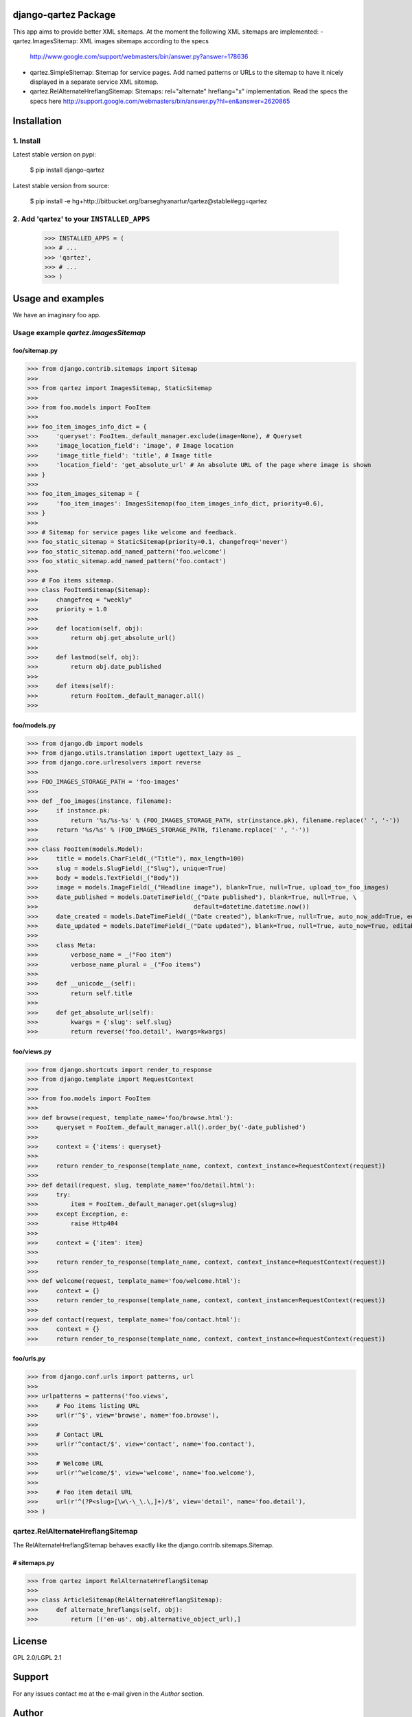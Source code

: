 django-qartez Package
==============================================
This app aims to provide better XML sitemaps. At the moment the following XML sitemaps are implemented:
- qartez.ImagesSitemap: XML images sitemaps according to the specs 
  http://www.google.com/support/webmasters/bin/answer.py?answer=178636
- qartez.SimpleSitemap: Sitemap for service pages. Add named patterns or URLs to the sitemap to have it
  nicely displayed in a separate service XML sitemap.
- qartez.RelAlternateHreflangSitemap: Sitemaps: rel="alternate" hreflang="x" implementation. Read the specs
  the specs here
  http://support.google.com/webmasters/bin/answer.py?hl=en&answer=2620865

Installation
==============================================
1. Install
----------------------------------------------
Latest stable version on pypi:

    $ pip install django-qartez

Latest stable version from source:

    $ pip install -e hg+http://bitbucket.org/barseghyanartur/qartez@stable#egg=qartez

2. Add 'qartez' to your ``INSTALLED_APPS``
----------------------------------------------
    >>> INSTALLED_APPS = (
    >>> # ...
    >>> 'qartez',
    >>> # ...
    >>> )

Usage and examples
==============================================
We have an imaginary foo app.

Usage example `qartez.ImagesSitemap`
----------------------------------------------
foo/sitemap.py
~~~~~~~~~~~~~~~~~~~~~~~~~~~~~~~~~~~~~~~~~~~~~~
>>> from django.contrib.sitemaps import Sitemap
>>>
>>> from qartez import ImagesSitemap, StaticSitemap
>>>
>>> from foo.models import FooItem
>>>
>>> foo_item_images_info_dict = {
>>>     'queryset': FooItem._default_manager.exclude(image=None), # Queryset
>>>     'image_location_field': 'image', # Image location
>>>     'image_title_field': 'title', # Image title
>>>     'location_field': 'get_absolute_url' # An absolute URL of the page where image is shown
>>> }
>>>
>>> foo_item_images_sitemap = {
>>>     'foo_item_images': ImagesSitemap(foo_item_images_info_dict, priority=0.6),
>>> }
>>>
>>> # Sitemap for service pages like welcome and feedback.
>>> foo_static_sitemap = StaticSitemap(priority=0.1, changefreq='never')
>>> foo_static_sitemap.add_named_pattern('foo.welcome')
>>> foo_static_sitemap.add_named_pattern('foo.contact')
>>>
>>> # Foo items sitemap.
>>> class FooItemSitemap(Sitemap):
>>>     changefreq = "weekly"
>>>     priority = 1.0
>>>
>>>     def location(self, obj):
>>>         return obj.get_absolute_url()
>>>
>>>     def lastmod(self, obj):
>>>         return obj.date_published
>>>
>>>     def items(self):
>>>         return FooItem._default_manager.all()
>>>

foo/models.py
~~~~~~~~~~~~~~~~~~~~~~~~~~~~~~~~~~~~~~~~~~~~~~
>>> from django.db import models
>>> from django.utils.translation import ugettext_lazy as _
>>> from django.core.urlresolvers import reverse
>>>
>>> FOO_IMAGES_STORAGE_PATH = 'foo-images'
>>>
>>> def _foo_images(instance, filename):
>>>     if instance.pk:
>>>         return '%s/%s-%s' % (FOO_IMAGES_STORAGE_PATH, str(instance.pk), filename.replace(' ', '-'))
>>>     return '%s/%s' % (FOO_IMAGES_STORAGE_PATH, filename.replace(' ', '-'))
>>>
>>> class FooItem(models.Model):
>>>     title = models.CharField(_("Title"), max_length=100)
>>>     slug = models.SlugField(_("Slug"), unique=True)
>>>     body = models.TextField(_("Body"))
>>>     image = models.ImageField(_("Headline image"), blank=True, null=True, upload_to=_foo_images)
>>>     date_published = models.DateTimeField(_("Date published"), blank=True, null=True, \
>>>                                           default=datetime.datetime.now())
>>>     date_created = models.DateTimeField(_("Date created"), blank=True, null=True, auto_now_add=True, editable=False)
>>>     date_updated = models.DateTimeField(_("Date updated"), blank=True, null=True, auto_now=True, editable=False)
>>>
>>>     class Meta:
>>>         verbose_name = _("Foo item")
>>>         verbose_name_plural = _("Foo items")
>>>
>>>     def __unicode__(self):
>>>         return self.title
>>>
>>>     def get_absolute_url(self):
>>>         kwargs = {'slug': self.slug}
>>>         return reverse('foo.detail', kwargs=kwargs)

foo/views.py
~~~~~~~~~~~~~~~~~~~~~~~~~~~~~~~~~~~~~~~~~~~~~~
>>> from django.shortcuts import render_to_response
>>> from django.template import RequestContext
>>>
>>> from foo.models import FooItem
>>>
>>> def browse(request, template_name='foo/browse.html'):
>>>     queryset = FooItem._default_manager.all().order_by('-date_published')
>>>
>>>     context = {'items': queryset}
>>>
>>>     return render_to_response(template_name, context, context_instance=RequestContext(request))
>>>
>>> def detail(request, slug, template_name='foo/detail.html'):
>>>     try:
>>>         item = FooItem._default_manager.get(slug=slug)
>>>     except Exception, e:
>>>         raise Http404
>>> 
>>>     context = {'item': item}
>>>
>>>     return render_to_response(template_name, context, context_instance=RequestContext(request))
>>>
>>> def welcome(request, template_name='foo/welcome.html'):
>>>     context = {}
>>>     return render_to_response(template_name, context, context_instance=RequestContext(request))
>>>
>>> def contact(request, template_name='foo/contact.html'):
>>>     context = {}
>>>     return render_to_response(template_name, context, context_instance=RequestContext(request))


foo/urls.py
~~~~~~~~~~~~~~~~~~~~~~~~~~~~~~~~~~~~~~~~~~~~~~
>>> from django.conf.urls import patterns, url
>>>
>>> urlpatterns = patterns('foo.views',
>>>     # Foo items listing URL
>>>     url(r'^$', view='browse', name='foo.browse'),
>>>
>>>     # Contact URL
>>>     url(r'^contact/$', view='contact', name='foo.contact'),
>>>
>>>     # Welcome URL
>>>     url(r'^welcome/$', view='welcome', name='foo.welcome'),
>>>
>>>     # Foo item detail URL
>>>     url(r'^(?P<slug>[\w\-\_\.\,]+)/$', view='detail', name='foo.detail'),
>>> )

qartez.RelAlternateHreflangSitemap
----------------------------------------------
The RelAlternateHreflangSitemap behaves exactly like the django.contrib.sitemaps.Sitemap.

# sitemaps.py
~~~~~~~~~~~~~~~~~~~~~~~~~~~~~~~~~~~~~~~~~~~~~~
>>> from qartez import RelAlternateHreflangSitemap
>>>
>>> class ArticleSitemap(RelAlternateHreflangSitemap):
>>>     def alternate_hreflangs(self, obj):
>>>         return [('en-us', obj.alternative_object_url),]

License
===================================
GPL 2.0/LGPL 2.1

Support
===================================
For any issues contact me at the e-mail given in the `Author` section.

Author
===================================
Artur Barseghyan <artur.barseghyan@gmail.com>